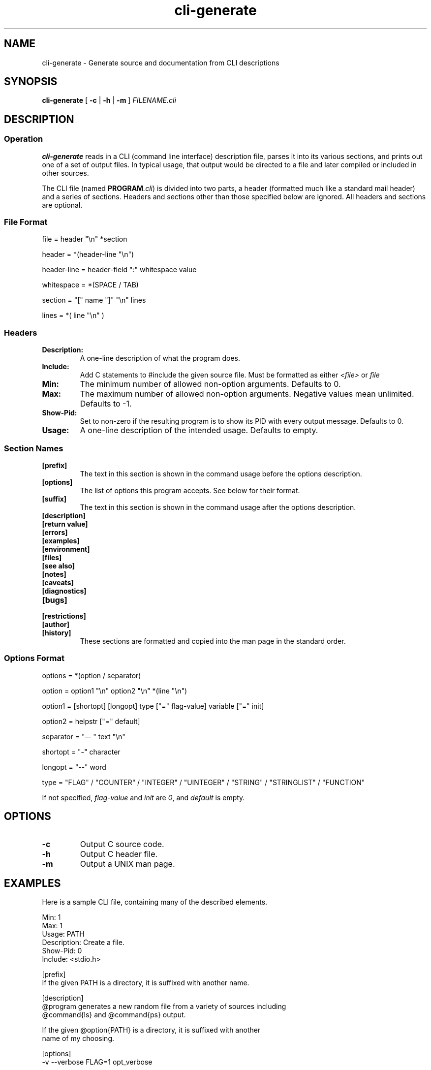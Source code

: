 .\" $Id$
.TH cli-generate 1
.SH NAME
cli-generate \- Generate source and documentation from CLI descriptions
.SH SYNOPSIS
.B cli-generate
[
.B -c
|
.B -h
|
.B -m
]
.I FILENAME.cli
.SH DESCRIPTION
.SS Operation
.B cli-generate
reads in a CLI (command line interface) description file, parses it into
its various sections, and prints out one of a set of output files.  In
typical usage, that output would be directed to a file and later
compiled or included in other sources.

The CLI file (named \fBPROGRAM\fI.cli\fR) is divided into two parts, a
header (formatted much like a standard mail header) and a series of
sections.  Headers and sections other than those specified below are
ignored.  All headers and sections are optional.
.SS File Format
.nf
file = header "\\n" *section

header = *(header-line "\\n")

header-line = header-field ":" whitespace value

whitespace = *(SPACE / TAB)

section = "[" name "]" "\\n" lines

lines = *( line "\\n" )
.fi
.SS Headers
.TP
.B Description:
A one-line description of what the program does.
.TP
.B Include:
Add C statements to #include the given source file.  Must be formatted
as either
.I <file>
or
.I "file"
.TP
.B Min:
The minimum number of allowed non-option arguments.  Defaults to 0.
.TP
.B Max:
The maximum number of allowed non-option arguments.  Negative values
mean unlimited.  Defaults to -1.
.TP
.B Show-Pid:
Set to non-zero if the resulting program is to show its PID with every
output message.  Defaults to 0.
.TP
.B Usage:
A one-line description of the intended usage.  Defaults to empty.
.SS Section Names
.TP
.B [prefix]
The text in this section is shown in the command usage before the
options description.
.TP
.B [options]
The list of options this program accepts.  See below for their format.
.TP
.B [suffix]
The text in this section is shown in the command usage after the
options description.
.TP
.B [description]
.TP
.B [return value]
.TP
.B [errors]
.TP
.B [examples]
.TP
.B [environment]
.TP
.B [files]
.TP
.B [see also]
.TP
.B [notes]
.TP
.B [caveats]
.TP
.B [diagnostics]
.TP
.B [bugs]
.TP
.B [restrictions]
.TP
.B [author]
.TP
.B [history]
These sections are formatted and copied into the man page in the
standard order.
.SS Options Format
.nf
options = *(option / separator)

option = option1 "\\n" option2 "\\n" *(line "\\n")

option1 = [shortopt] [longopt] type ["=" flag-value] variable ["=" init]

option2 = helpstr ["=" default]

separator = "-- " text "\\n"

shortopt = "-" character

longopt = "--" word

type = "FLAG" / "COUNTER" / "INTEGER" / "UINTEGER" / "STRING" / "STRINGLIST" / "FUNCTION"
.fi

If not specified,
.I flag-value
and
.I init
are
.IR 0 ,
and
.I default
is empty.
.SH OPTIONS
.TP
.B \-c
Output C source code.
.TP
.B \-h
Output C header file.
.TP
.B \-m
Output a UNIX man page.
.SH EXAMPLES
Here is a sample CLI file, containing many of the described elements.

.nf
Min: 1
Max: 1
Usage: PATH
Description: Create a file.
Show-Pid: 0
Include: <stdio.h>

[prefix]
If the given PATH is a directory, it is suffixed with another name.

[description]
@program generates a new random file from a variety of sources including
@command{ls} and @command{ps} output.

If the given @option{PATH} is a directory, it is suffixed with another
name of my choosing.

[options]
-v --verbose FLAG=1 opt_verbose

-t --type STRING opt_type = "type1"
The type of the file to generate. = type1
Possible types for this include @option{type1} and @option{base64}.
.fi
.SH AUTHOR
Bruce Guenter <bruce@untroubled.org>
